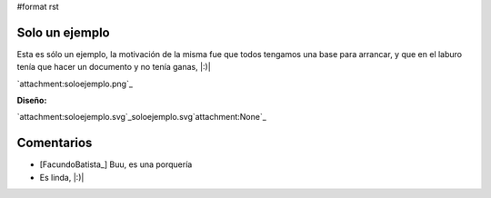 #format rst

Solo un ejemplo
---------------

Esta es sólo un ejemplo, la motivación de la misma fue que todos tengamos una base para arrancar, y que en el laburo tenía que hacer un documento y no tenía ganas, |:)|

`attachment:soloejemplo.png`_

**Diseño:**

`attachment:soloejemplo.svg`_soloejemplo.svg`attachment:None`_

Comentarios
-----------

* [FacundoBatista_] Buu, es una porquería

* Es linda, |:)|

